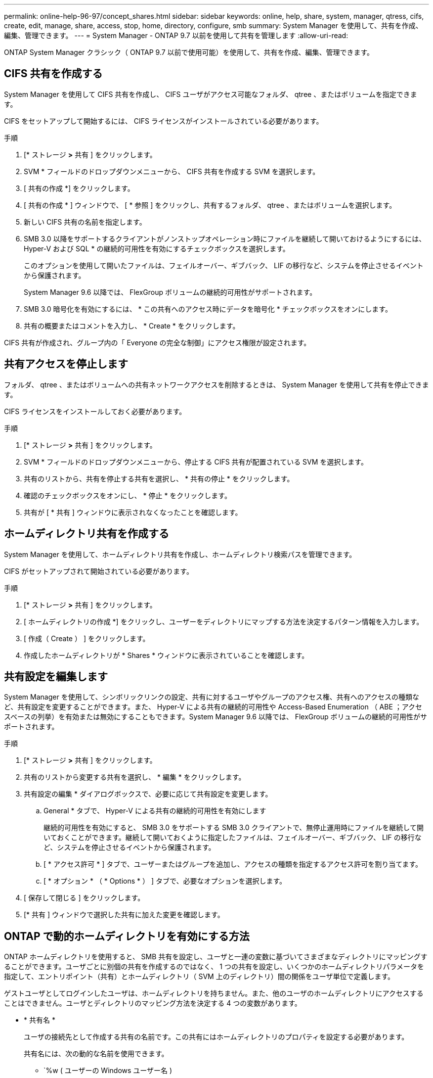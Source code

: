 ---
permalink: online-help-96-97/concept_shares.html 
sidebar: sidebar 
keywords: online, help, share, system, manager, qtress, cifs, create, edit, manage, share, access, stop, home, directory, configure, smb 
summary: System Manager を使用して、共有を作成、編集、管理できます。 
---
= System Manager - ONTAP 9.7 以前を使用して共有を管理します
:allow-uri-read: 


ONTAP System Manager クラシック（ ONTAP 9.7 以前で使用可能）を使用して、共有を作成、編集、管理できます。



== CIFS 共有を作成する

System Manager を使用して CIFS 共有を作成し、 CIFS ユーザがアクセス可能なフォルダ、 qtree 、またはボリュームを指定できます。

CIFS をセットアップして開始するには、 CIFS ライセンスがインストールされている必要があります。

.手順
. [* ストレージ *>* 共有 ] をクリックします。
. SVM * フィールドのドロップダウンメニューから、 CIFS 共有を作成する SVM を選択します。
. [ 共有の作成 *] をクリックします。
. [ 共有の作成 * ] ウィンドウで、 [ * 参照 ] をクリックし、共有するフォルダ、 qtree 、またはボリュームを選択します。
. 新しい CIFS 共有の名前を指定します。
. SMB 3.0 以降をサポートするクライアントがノンストップオペレーション時にファイルを継続して開いておけるようにするには、 Hyper-V および SQL * の継続的可用性を有効にするチェックボックスを選択します。
+
このオプションを使用して開いたファイルは、フェイルオーバー、ギブバック、 LIF の移行など、システムを停止させるイベントから保護されます。

+
System Manager 9.6 以降では、 FlexGroup ボリュームの継続的可用性がサポートされます。

. SMB 3.0 暗号化を有効にするには、 * この共有へのアクセス時にデータを暗号化 * チェックボックスをオンにします。
. 共有の概要またはコメントを入力し、 * Create * をクリックします。


CIFS 共有が作成され、グループ内の「 Everyone の完全な制御」にアクセス権限が設定されます。



== 共有アクセスを停止します

フォルダ、 qtree 、またはボリュームへの共有ネットワークアクセスを削除するときは、 System Manager を使用して共有を停止できます。

CIFS ライセンスをインストールしておく必要があります。

.手順
. [* ストレージ *>* 共有 ] をクリックします。
. SVM * フィールドのドロップダウンメニューから、停止する CIFS 共有が配置されている SVM を選択します。
. 共有のリストから、共有を停止する共有を選択し、 * 共有の停止 * をクリックします。
. 確認のチェックボックスをオンにし、 * 停止 * をクリックします。
. 共有が [ * 共有 ] ウィンドウに表示されなくなったことを確認します。




== ホームディレクトリ共有を作成する

System Manager を使用して、ホームディレクトリ共有を作成し、ホームディレクトリ検索パスを管理できます。

CIFS がセットアップされて開始されている必要があります。

.手順
. [* ストレージ *>* 共有 ] をクリックします。
. [ ホームディレクトリの作成 *] をクリックし、ユーザーをディレクトリにマップする方法を決定するパターン情報を入力します。
. [ 作成（ Create ） ] をクリックします。
. 作成したホームディレクトリが * Shares * ウィンドウに表示されていることを確認します。




== 共有設定を編集します

System Manager を使用して、シンボリックリンクの設定、共有に対するユーザやグループのアクセス権、共有へのアクセスの種類など、共有設定を変更することができます。また、 Hyper-V による共有の継続的可用性や Access-Based Enumeration （ ABE ；アクセスベースの列挙）を有効または無効にすることもできます。System Manager 9.6 以降では、 FlexGroup ボリュームの継続的可用性がサポートされます。

.手順
. [* ストレージ *>* 共有 ] をクリックします。
. 共有のリストから変更する共有を選択し、 * 編集 * をクリックします。
. 共有設定の編集 * ダイアログボックスで、必要に応じて共有設定を変更します。
+
.. General * タブで、 Hyper-V による共有の継続的可用性を有効にします
+
継続的可用性を有効にすると、 SMB 3.0 をサポートする SMB 3.0 クライアントで、無停止運用時にファイルを継続して開いておくことができます。継続して開いておくように指定したファイルは、フェイルオーバー、ギブバック、 LIF の移行など、システムを停止させるイベントから保護されます。

.. [ * アクセス許可 * ] タブで、ユーザーまたはグループを追加し、アクセスの種類を指定するアクセス許可を割り当てます。
.. [ * オプション * （ * Options * ） ] タブで、必要なオプションを選択します。


. [ 保存して閉じる ] をクリックします。
. [* 共有 ] ウィンドウで選択した共有に加えた変更を確認します。




== ONTAP で動的ホームディレクトリを有効にする方法

ONTAP ホームディレクトリを使用すると、 SMB 共有を設定し、ユーザと一連の変数に基づいてさまざまなディレクトリにマッピングすることができます。ユーザごとに別個の共有を作成するのではなく、 1 つの共有を設定し、いくつかのホームディレクトリパラメータを指定して、エントリポイント（共有）とホームディレクトリ（ SVM 上のディレクトリ）間の関係をユーザ単位で定義します。

ゲストユーザとしてログインしたユーザは、ホームディレクトリを持ちません。また、他のユーザのホームディレクトリにアクセスすることはできません。ユーザとディレクトリのマッピング方法を決定する 4 つの変数があります。

* * 共有名 *
+
ユーザの接続先として作成する共有の名前です。この共有にはホームディレクトリのプロパティを設定する必要があります。

+
共有名には、次の動的な名前を使用できます。

+
** `%w ( ユーザーの Windows ユーザー名 )
** `%d( ユーザーの Windows ドメイン名 )
** `%u ( ユーザのマッピングされた UNIX ユーザ名 ) すべてのホームディレクトリで一意になるように ' 共有名には '%w または %u 変数を含める必要があります共有名には '%d' 変数と '%w 変数の両方を使用することも ( 例 : %d'`%w ) ' 固定部分と変数部分で構成することもできます ( 例 : home_`%w ')


* * 共有パス *
+
共有によって定義される、つまり、共有名の 1 つに関連付けられる相対パスです。各検索パスに付加されて、 SVM のルートからのユーザのホームディレクトリの完全パスを生成します。静的 ( 例 : 'home) ' 動的 ( 例 : '%w') ' またはその 2 つの組み合わせ ( 例 : 'eng/%w`) を使用できます

* * 検索パス *
+
SVM のルートからの絶対パスのセットで、 ONTAP ではこのパスに基づいてホームディレクトリが検索されます。vserver cifs home-directory search-path add コマンドを使用して 1 つ以上の検索パスを指定できます。複数 ONTAP の検索パスを指定すると、有効なパスが見つかるまで、指定された順に各検索パスが試行されます。

* * ディレクトリ *
+
ユーザに対して作成する、そのユーザのホームディレクトリです。通常、ディレクトリ名はユーザの名前です。ホームディレクトリは、検索パスで定義されるいずれかのディレクトリに作成する必要があります。



たとえば、次のように設定します。

* ユーザ： John Smith
* ユーザのドメイン： acme
* ユーザ名： jsmith
* SVM 名： vs1
* ホームディレクトリ共有名 #1 ： home_`%w 共有パス： %w
* ホームディレクトリ共有名 #2:`%w 共有パス :%d/%w
* 検索パス #1 ：「 /vol0HOME/home 」
* 検索パス #2 ： '/vol1home/ ホーム
* 検索パス #3 ： //vol2home/ ホーム
* ホームディレクトリ :`/vol1home/home/jsmith`


シナリオ 1 ：ユーザは \\vs1\home_jsmith' に接続します。これは ' 最初のホーム・ディレクトリ共有名に一致し ' 相対パス 'jsmith' を生成しますONTAP は ' 各検索パスを順に確認して 'jsmith という名前のディレクトリを検索します

* 「 /vol0home/home/jsmith 」は存在しないので、検索パス #2 に進みます。
* 「 /vol1home/home/jsmith 」は存在します。したがって、検索パス #3 は確認されません。これでユーザは自分のホームディレクトリに接続されました。


シナリオ 2 ：ユーザは \\vs1\jsmith' に接続します。これは '2 番目のホーム・ディレクトリの共有名に一致し ' 相対パス 'acme/jsmith が生成されますONTAP は ' 各検索パスを順に確認して 'acme/jsmith という名前のディレクトリを検索します

* 「 /vol0home/home/acme/jsmith は存在しないので、検索パス #2 に進みます。
* 「 /vol1home/home/acme/jsmith は存在しないので、検索パス #3 に進みます。
* 「 /vol2home/home/acme/jsmith 」は存在しません。ホームディレクトリが存在しないため、接続は失敗します。




== 共有ウィンドウ

共有の管理や共有に関する情報の表示には、共有ウィンドウを使用できます。



=== コマンドボタン

* * 共有の作成 *
+
共有を作成できる [ 共有の作成 ] ダイアログボックスを開きます。

* * ホームディレクトリを作成 *
+
Create Home Directory Share ダイアログボックスを開きます。このダイアログボックスで、新しいホームディレクトリ共有を作成できます。

* * 編集 * 。
+
設定の編集ダイアログボックスを開きます。このダイアログボックスで、選択した共有のプロパティを変更できます。

* * 共有を停止 *
+
選択したオブジェクトが共有されないようにします。

* * 更新 *
+
ウィンドウ内の情報を更新します。





=== 共有リスト

共有リストには、各共有の名前とパスが表示されます。

* * 共有名 *
+
共有の名前が表示されます。

* * パス *
+
共有されている既存のフォルダ、 qtree 、またはボリュームの完全なパス名が表示されます。パスの区切り文字には、スラッシュまたはバックスラッシュを使用できますが、 ONTAP では、いずれの区切り文字もスラッシュとして表示されます。

* * ホームディレクトリ *
+
ホームディレクトリ共有の名前が表示されます。

* * コメント *
+
共有の追加の説明がある場合に表示されます。

* * 共有の継続的な可用性 *
+
共有が継続的可用性に対して有効になっているかどうかが表示されます。System Manager 9.6 以降では、 FlexGroup ボリュームの継続的可用性がサポートされます。





=== 詳細領域

共有リストの下の領域には、共有プロパティと各共有のアクセス権が表示されます。

* * プロパティ *
+
** 名前
+
共有の名前が表示されます。

** oplock ステータス
+
共有で便宜的ロック（ oplock ）を使用するかどうかを示します。

** 参照可能
+
Windows クライアントから共有を参照できるかどうかを示します。

** Snapshot を表示します
+
クライアントで Snapshot コピーを表示できるかどうかを示します。

** 共有の継続的な可用性
+
共有が継続的に利用できるように有効になっているか無効になっているかを示します。System Manager 9.6 以降では、 FlexGroup ボリュームの継続的可用性がサポートされます。

** ABE ：アクセスベースの列挙
+
共有で Access-Based Enumeration が有効になっているかどうかを示します。

** BranchCache
+
共有で BranchCache が有効になっているかどうかを示します。

** SMB 暗号化
+
SMB 3.0 を使用したデータ暗号化が Storage Virtual Machine （ SVM ）レベルまたは共有レベルで有効になっているかどうかを示します。SMB 暗号化が SVM レベルで有効になっている場合は、すべての共有に SMB 暗号化が適用され、（ SVM レベルで）「有効」という値が表示されます。

** 以前のバージョン
+
クライアントで以前のバージョンを表示してリストアできるかどうかを指定します。



* * 共有アクセス制御 *
+
共有のドメインユーザ、ドメイングループ、ローカルユーザ、およびローカルグループのアクセス権が表示されます。



* 関連情報 *

xref:task_setting_up_cifs.adoc[CIFS をセットアップしています]

